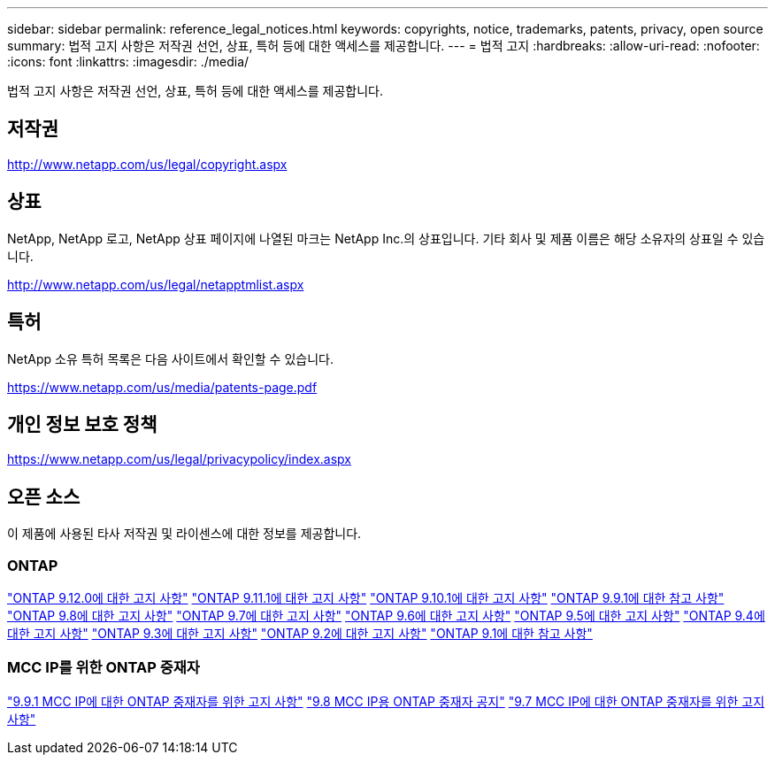 ---
sidebar: sidebar 
permalink: reference_legal_notices.html 
keywords: copyrights, notice, trademarks, patents, privacy, open source 
summary: 법적 고지 사항은 저작권 선언, 상표, 특허 등에 대한 액세스를 제공합니다. 
---
= 법적 고지
:hardbreaks:
:allow-uri-read: 
:nofooter: 
:icons: font
:linkattrs: 
:imagesdir: ./media/


[role="lead"]
법적 고지 사항은 저작권 선언, 상표, 특허 등에 대한 액세스를 제공합니다.



== 저작권

http://www.netapp.com/us/legal/copyright.aspx[]



== 상표

NetApp, NetApp 로고, NetApp 상표 페이지에 나열된 마크는 NetApp Inc.의 상표입니다. 기타 회사 및 제품 이름은 해당 소유자의 상표일 수 있습니다.

http://www.netapp.com/us/legal/netapptmlist.aspx[]



== 특허

NetApp 소유 특허 목록은 다음 사이트에서 확인할 수 있습니다.

https://www.netapp.com/us/media/patents-page.pdf[]



== 개인 정보 보호 정책

https://www.netapp.com/us/legal/privacypolicy/index.aspx[]



== 오픈 소스

이 제품에 사용된 타사 저작권 및 라이센스에 대한 정보를 제공합니다.



=== ONTAP

link:https://library.netapp.com/ecm/ecm_download_file/ECMLP2883760["ONTAP 9.12.0에 대한 고지 사항"^]
link:https://library.netapp.com/ecm/ecm_download_file/ECMLP2882103["ONTAP 9.11.1에 대한 고지 사항"^]
link:https://library.netapp.com/ecm/ecm_download_file/ECMLP2879817["ONTAP 9.10.1에 대한 고지 사항"^]
link:https://library.netapp.com/ecm/ecm_download_file/ECMLP2876856["ONTAP 9.9.1에 대한 참고 사항"^]
link:https://library.netapp.com/ecm/ecm_download_file/ECMLP2873871["ONTAP 9.8에 대한 고지 사항"^]
link:https://library.netapp.com/ecm/ecm_download_file/ECMLP2860921["ONTAP 9.7에 대한 고지 사항"^]
link:https://library.netapp.com/ecm/ecm_download_file/ECMLP2855145["ONTAP 9.6에 대한 고지 사항"^]
link:https://library.netapp.com/ecm/ecm_download_file/ECMLP2850702["ONTAP 9.5에 대한 고지 사항"^]
link:https://library.netapp.com/ecm/ecm_download_file/ECMLP2844310["ONTAP 9.4에 대한 고지 사항"^]
link:https://library.netapp.com/ecm/ecm_download_file/ECMLP2839209["ONTAP 9.3에 대한 고지 사항"^]
link:https://library.netapp.com/ecm/ecm_download_file/ECMLP2702054["ONTAP 9.2에 대한 고지 사항"^]
link:https://library.netapp.com/ecm/ecm_download_file/ECMLP2516795["ONTAP 9.1에 대한 참고 사항"^]



=== MCC IP를 위한 ONTAP 중재자

link:https://library.netapp.com/ecm/ecm_download_file/ECMLP2870521["9.9.1 MCC IP에 대한 ONTAP 중재자를 위한 고지 사항"^]
link:https://library.netapp.com/ecm/ecm_download_file/ECMLP2870521["9.8 MCC IP용 ONTAP 중재자 공지"^]
link:https://library.netapp.com/ecm/ecm_download_file/ECMLP2870521["9.7 MCC IP에 대한 ONTAP 중재자를 위한 고지 사항"^]
